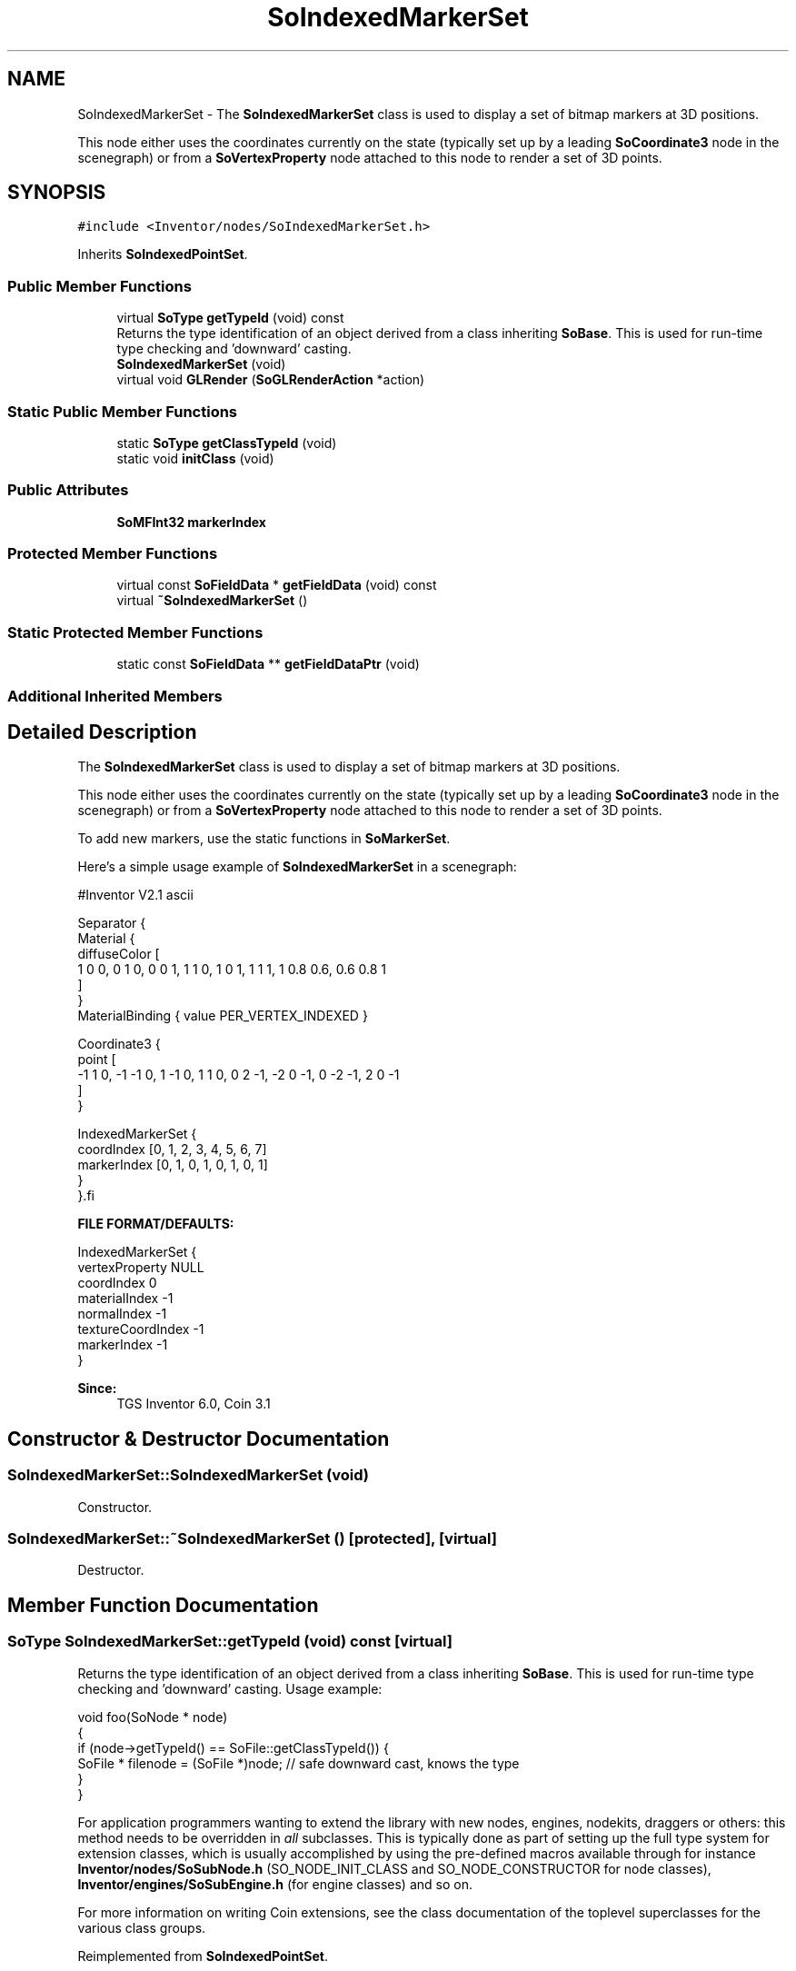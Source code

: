 .TH "SoIndexedMarkerSet" 3 "Sun May 28 2017" "Version 4.0.0a" "Coin" \" -*- nroff -*-
.ad l
.nh
.SH NAME
SoIndexedMarkerSet \- The \fBSoIndexedMarkerSet\fP class is used to display a set of bitmap markers at 3D positions\&.
.PP
This node either uses the coordinates currently on the state (typically set up by a leading \fBSoCoordinate3\fP node in the scenegraph) or from a \fBSoVertexProperty\fP node attached to this node to render a set of 3D points\&.  

.SH SYNOPSIS
.br
.PP
.PP
\fC#include <Inventor/nodes/SoIndexedMarkerSet\&.h>\fP
.PP
Inherits \fBSoIndexedPointSet\fP\&.
.SS "Public Member Functions"

.in +1c
.ti -1c
.RI "virtual \fBSoType\fP \fBgetTypeId\fP (void) const"
.br
.RI "Returns the type identification of an object derived from a class inheriting \fBSoBase\fP\&. This is used for run-time type checking and 'downward' casting\&. "
.ti -1c
.RI "\fBSoIndexedMarkerSet\fP (void)"
.br
.ti -1c
.RI "virtual void \fBGLRender\fP (\fBSoGLRenderAction\fP *action)"
.br
.in -1c
.SS "Static Public Member Functions"

.in +1c
.ti -1c
.RI "static \fBSoType\fP \fBgetClassTypeId\fP (void)"
.br
.ti -1c
.RI "static void \fBinitClass\fP (void)"
.br
.in -1c
.SS "Public Attributes"

.in +1c
.ti -1c
.RI "\fBSoMFInt32\fP \fBmarkerIndex\fP"
.br
.in -1c
.SS "Protected Member Functions"

.in +1c
.ti -1c
.RI "virtual const \fBSoFieldData\fP * \fBgetFieldData\fP (void) const"
.br
.ti -1c
.RI "virtual \fB~SoIndexedMarkerSet\fP ()"
.br
.in -1c
.SS "Static Protected Member Functions"

.in +1c
.ti -1c
.RI "static const \fBSoFieldData\fP ** \fBgetFieldDataPtr\fP (void)"
.br
.in -1c
.SS "Additional Inherited Members"
.SH "Detailed Description"
.PP 
The \fBSoIndexedMarkerSet\fP class is used to display a set of bitmap markers at 3D positions\&.
.PP
This node either uses the coordinates currently on the state (typically set up by a leading \fBSoCoordinate3\fP node in the scenegraph) or from a \fBSoVertexProperty\fP node attached to this node to render a set of 3D points\&. 

To add new markers, use the static functions in \fBSoMarkerSet\fP\&.
.PP
Here's a simple usage example of \fBSoIndexedMarkerSet\fP in a scenegraph:
.PP
.PP
.nf
#Inventor V2.1 ascii

Separator {
   Material {
      diffuseColor [
       1 0 0, 0 1 0, 0 0 1, 1 1 0, 1 0 1, 1 1 1, 1 0.8 0.6, 0.6 0.8 1
      ]
   }
   MaterialBinding { value PER_VERTEX_INDEXED }

   Coordinate3 {
      point [
       -1 1 0, -1 -1 0, 1 -1 0, 1 1 0, 0 2 -1, -2 0 -1, 0 -2 -1, 2 0 -1
      ]
   }

   IndexedMarkerSet {
      coordIndex [0, 1, 2, 3, 4, 5, 6, 7]
      markerIndex [0, 1, 0, 1, 0, 1, 0, 1]
   }
}.fi
.PP
.PP
\fBFILE FORMAT/DEFAULTS:\fP 
.PP
.nf
IndexedMarkerSet {
  vertexProperty        NULL
  coordIndex        0
  materialIndex        -1
  normalIndex        -1
  textureCoordIndex        -1
  markerIndex   -1
}

.fi
.PP
.PP
\fBSince:\fP
.RS 4
TGS Inventor 6\&.0, Coin 3\&.1 
.RE
.PP

.SH "Constructor & Destructor Documentation"
.PP 
.SS "SoIndexedMarkerSet::SoIndexedMarkerSet (void)"
Constructor\&. 
.SS "SoIndexedMarkerSet::~SoIndexedMarkerSet ()\fC [protected]\fP, \fC [virtual]\fP"
Destructor\&. 
.SH "Member Function Documentation"
.PP 
.SS "\fBSoType\fP SoIndexedMarkerSet::getTypeId (void) const\fC [virtual]\fP"

.PP
Returns the type identification of an object derived from a class inheriting \fBSoBase\fP\&. This is used for run-time type checking and 'downward' casting\&. Usage example:
.PP
.PP
.nf
void foo(SoNode * node)
{
  if (node->getTypeId() == SoFile::getClassTypeId()) {
    SoFile * filenode = (SoFile *)node;  // safe downward cast, knows the type
  }
}
.fi
.PP
.PP
For application programmers wanting to extend the library with new nodes, engines, nodekits, draggers or others: this method needs to be overridden in \fIall\fP subclasses\&. This is typically done as part of setting up the full type system for extension classes, which is usually accomplished by using the pre-defined macros available through for instance \fBInventor/nodes/SoSubNode\&.h\fP (SO_NODE_INIT_CLASS and SO_NODE_CONSTRUCTOR for node classes), \fBInventor/engines/SoSubEngine\&.h\fP (for engine classes) and so on\&.
.PP
For more information on writing Coin extensions, see the class documentation of the toplevel superclasses for the various class groups\&. 
.PP
Reimplemented from \fBSoIndexedPointSet\fP\&.
.SS "const \fBSoFieldData\fP * SoIndexedMarkerSet::getFieldData (void) const\fC [protected]\fP, \fC [virtual]\fP"
Returns a pointer to the class-wide field data storage object for this instance\&. If no fields are present, returns \fCNULL\fP\&. 
.PP
Reimplemented from \fBSoIndexedPointSet\fP\&.
.SS "void SoIndexedMarkerSet::GLRender (\fBSoGLRenderAction\fP * action)\fC [virtual]\fP"
Action method for the \fBSoGLRenderAction\fP\&.
.PP
This is called during rendering traversals\&. Nodes influencing the rendering state in any way or who wants to throw geometry primitives at OpenGL overrides this method\&. 
.PP
Reimplemented from \fBSoIndexedPointSet\fP\&.

.SH "Author"
.PP 
Generated automatically by Doxygen for Coin from the source code\&.
